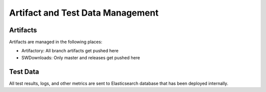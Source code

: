 Artifact and Test Data Management
=================================

Artifacts
---------

Artifacts are managed in the following places:

* Artifactory: All branch artifacts get pushed here
* SWDownloads: Only master and releases get pushed here

Test Data
---------

All test results, logs, and other metrics are sent to Elasticsearch database that has been deployed internally.